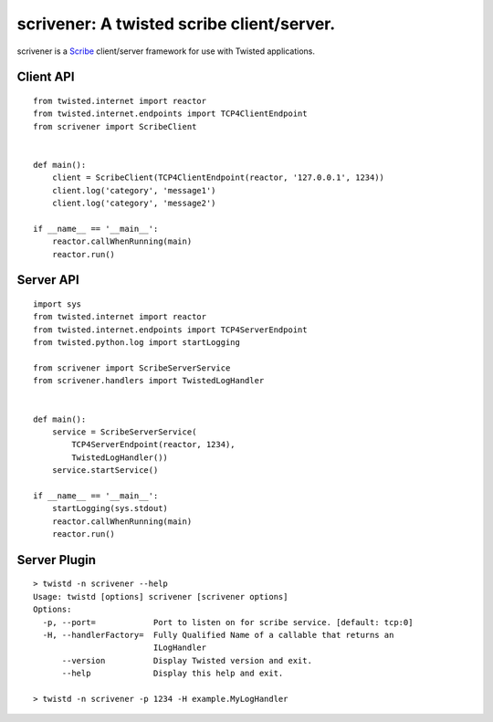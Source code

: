 scrivener: A twisted scribe client/server.
==========================================

scrivener is a Scribe_ client/server framework for use with Twisted applications.

Client API
----------

::

    from twisted.internet import reactor
    from twisted.internet.endpoints import TCP4ClientEndpoint
    from scrivener import ScribeClient


    def main():
        client = ScribeClient(TCP4ClientEndpoint(reactor, '127.0.0.1', 1234))
        client.log('category', 'message1')
        client.log('category', 'message2')

    if __name__ == '__main__':
        reactor.callWhenRunning(main)
        reactor.run()


Server API
----------

::

    import sys
    from twisted.internet import reactor
    from twisted.internet.endpoints import TCP4ServerEndpoint
    from twisted.python.log import startLogging

    from scrivener import ScribeServerService
    from scrivener.handlers import TwistedLogHandler


    def main():
        service = ScribeServerService(
            TCP4ServerEndpoint(reactor, 1234),
            TwistedLogHandler())
        service.startService()

    if __name__ == '__main__':
        startLogging(sys.stdout)
        reactor.callWhenRunning(main)
        reactor.run()


Server Plugin
-------------

::

    > twistd -n scrivener --help
    Usage: twistd [options] scrivener [scrivener options]
    Options:
      -p, --port=            Port to listen on for scribe service. [default: tcp:0]
      -H, --handlerFactory=  Fully Qualified Name of a callable that returns an
                             ILogHandler
          --version          Display Twisted version and exit.
          --help             Display this help and exit.

    > twistd -n scrivener -p 1234 -H example.MyLogHandler


.. _Scribe: https://github.com/facebook/scribe
.. _Twisted: http://twistedmatrix.com/
